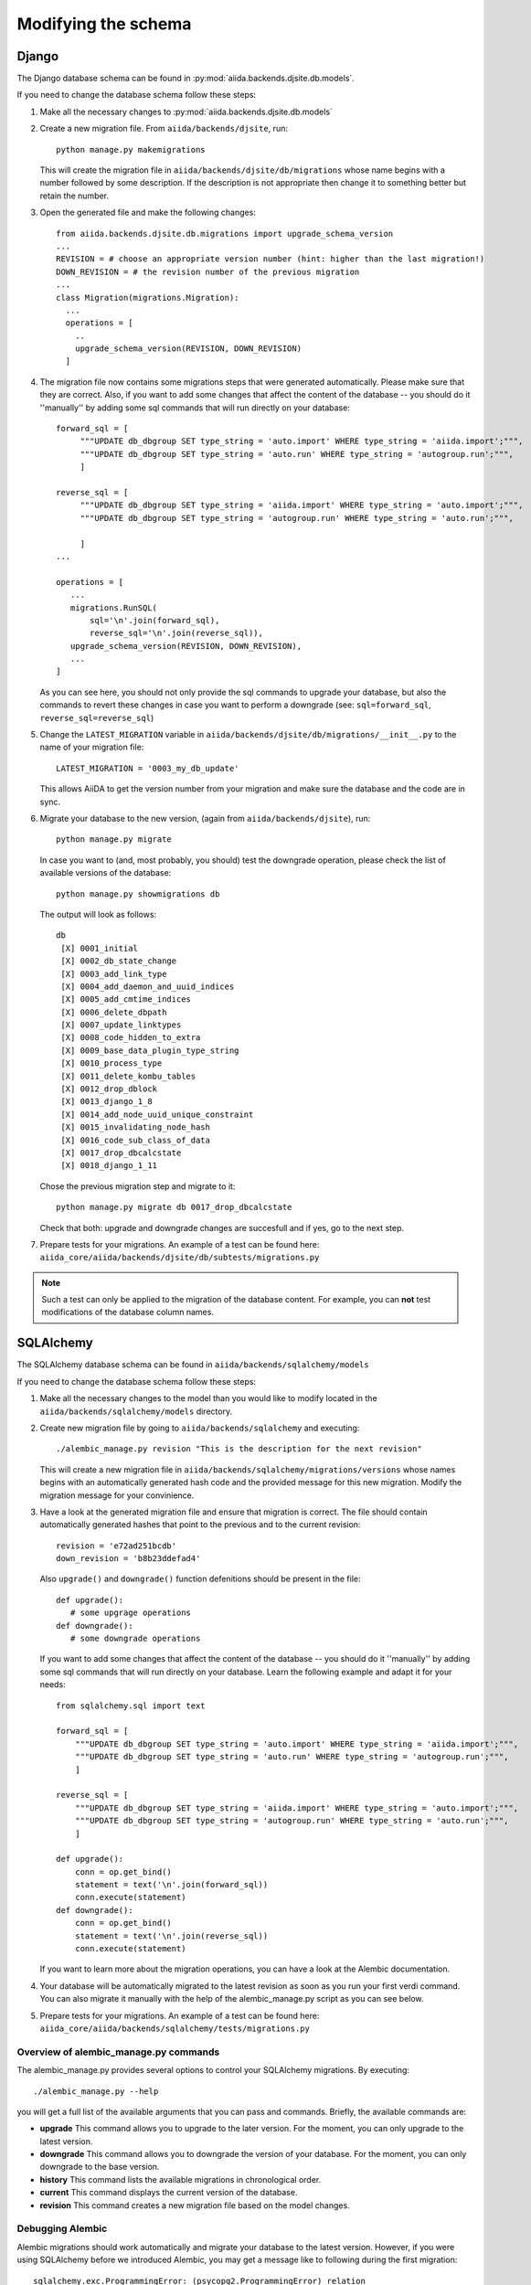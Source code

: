 Modifying the schema
++++++++++++++++++++

Django
------
The Django database schema can be found in :py:mod:`aiida.backends.djsite.db.models`.

If you need to change the database schema follow these steps:

1. Make all the necessary changes to :py:mod:`aiida.backends.djsite.db.models`
2. Create a new migration file.  From ``aiida/backends/djsite``, run::

     python manage.py makemigrations

   This will create the migration file in ``aiida/backends/djsite/db/migrations`` whose
   name begins with a number followed by some description.  If the description
   is not appropriate then change it to something better but retain the number.

3. Open the generated file and make the following changes::

    from aiida.backends.djsite.db.migrations import upgrade_schema_version
    ...
    REVISION = # choose an appropriate version number (hint: higher than the last migration!)
    DOWN_REVISION = # the revision number of the previous migration
    ...
    class Migration(migrations.Migration):
      ...
      operations = [
        ..
        upgrade_schema_version(REVISION, DOWN_REVISION)
      ]

4. The migration file now contains some migrations steps that were generated automatically.
   Please make sure that they are correct. Also, if you want to add some changes that affect
   the content of the database -- you should do it ''manually'' by adding some sql commands
   that will run directly on your database::

     forward_sql = [
          """UPDATE db_dbgroup SET type_string = 'auto.import' WHERE type_string = 'aiida.import';""",
          """UPDATE db_dbgroup SET type_string = 'auto.run' WHERE type_string = 'autogroup.run';""",
          ]

     reverse_sql = [
          """UPDATE db_dbgroup SET type_string = 'aiida.import' WHERE type_string = 'auto.import';""",
          """UPDATE db_dbgroup SET type_string = 'autogroup.run' WHERE type_string = 'auto.run';""",
           
          ]
     ...

     operations = [
        ...
        migrations.RunSQL(
            sql='\n'.join(forward_sql),
            reverse_sql='\n'.join(reverse_sql)),
        upgrade_schema_version(REVISION, DOWN_REVISION),
        ...
     ]


   As you can see here, you should not only provide the sql commands to upgrade your database,
   but also the commands to revert these changes in case you want to perform a downgrade (see: 
   ``sql=forward_sql``, ``reverse_sql=reverse_sql``)

5. Change the ``LATEST_MIGRATION`` variable in
   ``aiida/backends/djsite/db/migrations/__init__.py`` to the name of your migration
   file::

     LATEST_MIGRATION = '0003_my_db_update'

   This allows AiiDA to get the version number from your migration and make sure the
   database and the code are in sync.

6. Migrate your database to the new version, (again from ``aiida/backends/djsite``),
   run::

     python manage.py migrate

   In case you want to (and, most probably, you should) test the downgrade operation, please
   check the list of available versions of the database::

     python manage.py showmigrations db

   The output will look as follows::
     
     db
      [X] 0001_initial
      [X] 0002_db_state_change
      [X] 0003_add_link_type
      [X] 0004_add_daemon_and_uuid_indices
      [X] 0005_add_cmtime_indices
      [X] 0006_delete_dbpath
      [X] 0007_update_linktypes
      [X] 0008_code_hidden_to_extra
      [X] 0009_base_data_plugin_type_string
      [X] 0010_process_type
      [X] 0011_delete_kombu_tables
      [X] 0012_drop_dblock
      [X] 0013_django_1_8
      [X] 0014_add_node_uuid_unique_constraint
      [X] 0015_invalidating_node_hash
      [X] 0016_code_sub_class_of_data
      [X] 0017_drop_dbcalcstate
      [X] 0018_django_1_11

   Chose the previous migration step and migrate to it::

     python manage.py migrate db 0017_drop_dbcalcstate

   Check that both: upgrade and downgrade changes are succesfull and if yes, go
   to the next step.

7. Prepare tests for your migrations. An example of a test can be found here:
   ``aiida_core/aiida/backends/djsite/db/subtests/migrations.py``
   
.. note:: Such a test can only be applied to the migration of the database
  content. For example, you can **not** test modifications of the database
  column names.




SQLAlchemy
----------
The SQLAlchemy database schema can be found in ``aiida/backends/sqlalchemy/models``

If you need to change the database schema follow these steps:

1. Make all the necessary changes to the model than you would like to modify
   located in the ``aiida/backends/sqlalchemy/models`` directory.

2. Create new migration file by going to ``aiida/backends/sqlalchemy`` and
   executing::

    ./alembic_manage.py revision "This is the description for the next revision"

   This will create a new migration file in ``aiida/backends/sqlalchemy/migrations/versions``
   whose names begins with an automatically generated hash code and the
   provided message for this new migration. Modify the migration message
   for your convinience.
   
3. Have a look at the generated migration file and ensure that migration
   is correct. The file should contain automatically generated hashes that
   point to the previous and to the current revision::

     revision = 'e72ad251bcdb'
     down_revision = 'b8b23ddefad4'

   Also ``upgrade()`` and ``downgrade()`` function defenitions should be
   present in the file::
     
     def upgrade():
        # some upgrage operations
     def downgrade():
        # some downgrade operations
     
   If you want to add some changes that affect the content of the database --
   you should do it ''manually'' by adding some sql commands that will run
   directly on your database. Learn the following example and adapt it for your
   needs::

     from sqlalchemy.sql import text

     forward_sql = [
         """UPDATE db_dbgroup SET type_string = 'auto.import' WHERE type_string = 'aiida.import';""",
         """UPDATE db_dbgroup SET type_string = 'auto.run' WHERE type_string = 'autogroup.run';""",
         ]

     reverse_sql = [
         """UPDATE db_dbgroup SET type_string = 'aiida.import' WHERE type_string = 'auto.import';""",
         """UPDATE db_dbgroup SET type_string = 'autogroup.run' WHERE type_string = 'auto.run';""",
         ]

     def upgrade():
         conn = op.get_bind()
         statement = text('\n'.join(forward_sql))
         conn.execute(statement)
     def downgrade():
         conn = op.get_bind()
         statement = text('\n'.join(reverse_sql))
         conn.execute(statement)
 
   If you want to learn more about the migration operations, you can have a
   look at the Alembic documentation.

4. Your database will be automatically migrated to the latest revision as soon
   as you run your first verdi command. You can also migrate it manually with
   the help of the alembic_manage.py script as you can see below.

5. Prepare tests for your migrations. An example of a test can be found here:
   ``aiida_core/aiida/backends/sqlalchemy/tests/migrations.py``


Overview of alembic_manage.py commands
~~~~~~~~~~~~~~~~~~~~~~~~~~~~~~~~~~~~~~
The alembic_manage.py provides several options to control your SQLAlchemy
migrations. By executing::

    ./alembic_manage.py --help

you will get a full list of the available arguments that you can pass and
commands. Briefly, the available commands are:

* **upgrade** This command allows you to upgrade to the later version. For the
  moment, you can only upgrade to the latest version.
* **downgrade** This command allows you to downgrade the version of your
  database. For the moment, you can only downgrade to the base version.
* **history** This command lists the available migrations in chronological
  order.
* **current** This command displays the current version of the database.
* **revision** This command creates a new migration file based on the model
  changes.

.. _first_alembic_migration:

Debugging Alembic
~~~~~~~~~~~~~~~~~
Alembic migrations should work automatically and migrate your database to the
latest version. However, if you were using SQLAlchemy before we introduced
Alembic, you may get a message like to following during the first migration::

    sqlalchemy.exc.ProgrammingError: (psycopg2.ProgrammingError) relation
    "db_dbuser" already exists [SQL: '\nCREATE TABLE db_dbuser (\n\tid SERIAL
    NOT NULL, \n\temail VARCHAR(254), \n\tpassword VARCHAR(128),
    \n\tis_superuser BOOLEAN NOT NULL, \n\tfirst_name VARCHAR(254),
    \n\tlast_name VARCHAR(254), \n\tinstitution VARCHAR(254), \n\tis_staff
    BOOLEAN, \n\tis_active BOOLEAN, \n\tlast_login TIMESTAMP WITH TIME ZONE,
    \n\tdate_joined TIMESTAMP WITH TIME ZONE, \n\tCONSTRAINT db_dbuser_pkey
    PRIMARY KEY (id)\n)\n\n']

In this case, you should create manually the Alembic table in your database and
add a line with the database version number. To do so, use psql to connect
to the desired database::

    psql aiidadb_sqla

(you should replace ``aiidadb_sqla`` with the name of the database that you
would like to modify). Then, execute the following commands::

    CREATE TABLE alembic_version (version_num character varying(32) not null, PRIMARY KEY(version_num));
    INSERT INTO alembic_version VALUES ('e15ef2630a1b');
    GRANT ALL ON alembic_version TO aiida;

